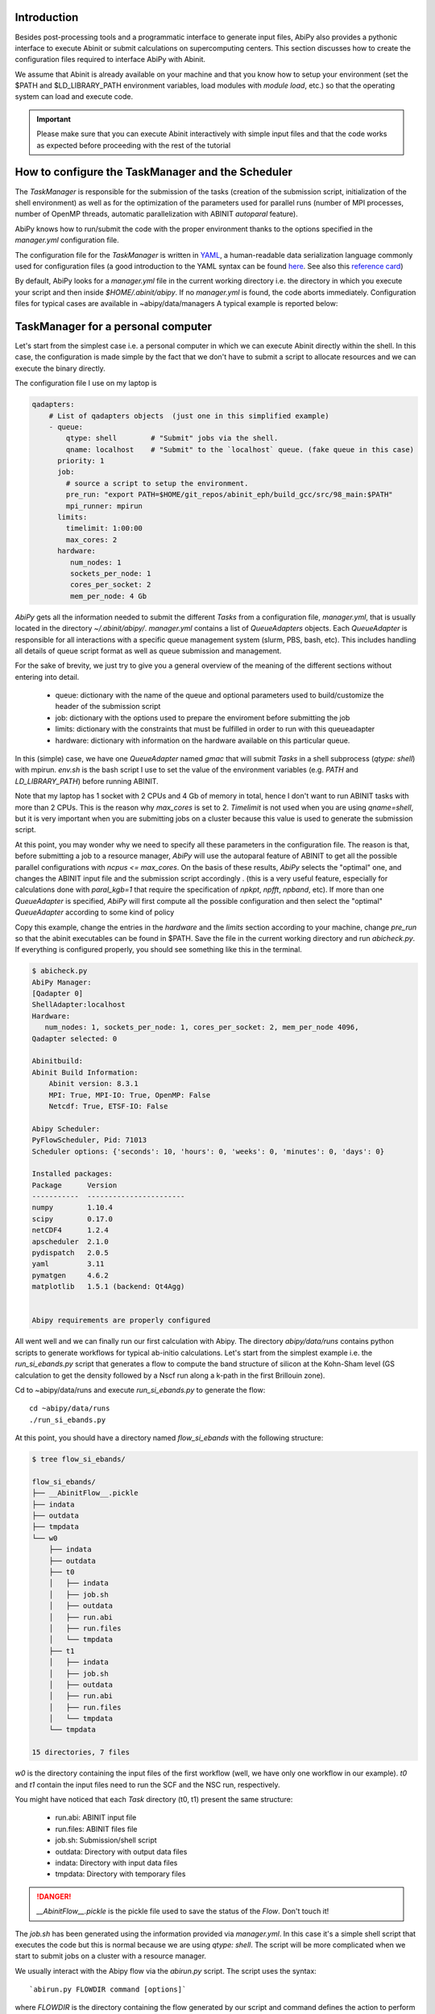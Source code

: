 Introduction
============

Besides post-processing tools and a programmatic interface to generate input files,
AbiPy also provides a pythonic interface to execute Abinit or submit calculations on supercomputing centers.
This section discusses how to create the configuration files required to interface AbiPy with Abinit.

We assume that Abinit is already available on your machine and that you know how to setup
your environment (set the $PATH and $LD_LIBRARY_PATH environment variables, load modules with `module load`, etc.)
so that the operating system can load and execute code. 

.. IMPORTANT:: Please make sure that you can execute Abinit interactively with simple input files and 
                that the code works as expected before proceeding with the rest of the tutorial

How to configure the TaskManager and the Scheduler
==================================================

The `TaskManager` is responsible for the submission of the tasks 
(creation of the submission script, initialization of the shell environment) as well as for the 
optimization of the parameters used for parallel runs (number of MPI processes, number of OpenMP threads, 
automatic parallelization with ABINIT `autoparal` feature). 

AbiPy knows how to run/submit the code with the proper environment thanks to the options
specified in the `manager.yml` configuration file.

The configuration file for the `TaskManager` is written in `YAML <https://en.wikipedia.org/wiki/YAML>`_,
a human-readable data serialization language commonly used for configuration files
(a good introduction to the YAML syntax can be found `here <http://yaml.org/spec/1.1/#id857168>`_.
See also this `reference card <http://www.yaml.org/refcard.html>`_)

By default, AbiPy looks for a `manager.yml` file in the current working directory i.e.
the directory in which you execute your script and then inside `$HOME/.abinit/abipy`.
If no `manager.yml` is found, the code aborts immediately.
Configuration files for typical cases are available in ~abipy/data/managers
A typical example is reported below:

TaskManager for a personal computer
===================================

Let's start from the simplest case i.e. a personal computer in which we can 
execute Abinit directly within the shell.
In this case, the configuration is made simple by the fact that we don't have
to submit a script to allocate resources and we can execute the binary directly.

The configuration file I use on my laptop is

.. code-block:: yaml

    qadapters:
	# List of qadapters objects  (just one in this simplified example)
	- queue:
	    qtype: shell        # "Submit" jobs via the shell.
	    qname: localhost    # "Submit" to the `localhost` queue. (fake queue in this case)
	  priority: 1
	  job:
	    # source a script to setup the environment.
	    pre_run: "export PATH=$HOME/git_repos/abinit_eph/build_gcc/src/98_main:$PATH"
	    mpi_runner: mpirun
	  limits:
	    timelimit: 1:00:00
	    max_cores: 2
	  hardware:
	     num_nodes: 1
	     sockets_per_node: 1
	     cores_per_socket: 2
	     mem_per_node: 4 Gb

`AbiPy` gets all the information needed to submit the different `Tasks` from a 
configuration file, `manager.yml`, that is usually located in the directory `~/.abinit/abipy/`. 
`manager.yml` contains a list of `QueueAdapters` objects. 
Each `QueueAdapter` is responsible for all interactions with a specific queue management system (slurm, PBS, bash, etc).
This includes handling all details of queue script format as well as queue submission and management.

For the sake of brevity, we just try to give you a general overview of the meaning 
of the different sections without entering into detail.

    * queue: dictionary with the name of the queue and optional parameters 
      used to build/customize the header of the submission script

    * job: dictionary with the options used to prepare the enviroment before submitting the job

    * limits: dictionary with the constraints that must be fulfilled in order to run with this queueadapter

    * hardware: dictionary with information on the hardware available on this particular queue.

In this (simple) case, we have one `QueueAdapter` named `gmac` that will submit `Tasks`
in a shell subprocess (`qtype: shell`) with mpirun. 
`env.sh` is the bash script I use to set the value of the environment variables 
(e.g. `PATH` and `LD_LIBRARY_PATH`) before running ABINIT.

Note that my laptop has 1 socket with 2 CPUs and 4 Gb of memory in total, hence I don't want
to run ABINIT tasks with more than 2 CPUs. This is the reason why `max_cores` is set to 2.
`Timelimit` is not used when you are using `qname=shell`, but it is very important when you 
are submitting jobs on a cluster because this value is used to generate the submission script.

At this point, you may wonder why we need to specify all these parameters in the configuration file.
The reason is that, before submitting a job to a resource manager, `AbiPy` will use the autoparal 
feature of ABINIT to get all the possible parallel configurations with `ncpus <= max_cores`. 
On the basis of these results, `AbiPy` selects the "optimal" one, and changes the ABINIT input file 
and the submission script accordingly .
(this is a very useful feature, especially for calculations done with `paral_kgb=1` that require 
the specification of `npkpt`, `npfft`, `npband`, etc).
If more than one `QueueAdapter` is specified, `AbiPy` will first compute all the possible 
configuration and then select the "optimal" `QueueAdapter` according to some kind of policy

Copy this example, change the entries in the `hardware` and the `limits` section according to
your machine, change `pre_run` so that the abinit executables can be found in $PATH.
Save the file in the current working directory and run `abicheck.py`.
If everything is configured properly, you should see something like this in the terminal.

.. code-block:: shell

    $ abicheck.py
    AbiPy Manager:
    [Qadapter 0]
    ShellAdapter:localhost
    Hardware:
       num_nodes: 1, sockets_per_node: 1, cores_per_socket: 2, mem_per_node 4096,
    Qadapter selected: 0

    Abinitbuild:
    Abinit Build Information:
	Abinit version: 8.3.1
	MPI: True, MPI-IO: True, OpenMP: False
	Netcdf: True, ETSF-IO: False

    Abipy Scheduler:
    PyFlowScheduler, Pid: 71013
    Scheduler options: {'seconds': 10, 'hours': 0, 'weeks': 0, 'minutes': 0, 'days': 0}

    Installed packages:
    Package      Version
    -----------  -----------------------
    numpy        1.10.4
    scipy        0.17.0
    netCDF4      1.2.4
    apscheduler  2.1.0
    pydispatch   2.0.5
    yaml         3.11
    pymatgen     4.6.2
    matplotlib   1.5.1 (backend: Qt4Agg)


    Abipy requirements are properly configured

All went well and we can finally run our first calculation with Abipy.
The directory `abipy/data/runs` contains python scripts to generate workflows for typical ab-initio calculations.
Let's start from the simplest example i.e. the `run_si_ebands.py` script that generates 
a flow to compute the band structure of silicon at the Kohn-Sham level (GS calculation to get the
density followed by a Nscf run along a k-path in the first Brillouin zone).

Cd to ~abipy/data/runs and execute `run_si_ebands.py` to generate the flow::

    cd ~abipy/data/runs
    ./run_si_ebands.py

At this point, you should have a directory named `flow_si_ebands` with the following structure:

.. code-block:: shell

    $ tree flow_si_ebands/

    flow_si_ebands/
    ├── __AbinitFlow__.pickle
    ├── indata
    ├── outdata
    ├── tmpdata
    └── w0
	├── indata
	├── outdata
	├── t0
	│   ├── indata
	│   ├── job.sh
	│   ├── outdata
	│   ├── run.abi
	│   ├── run.files
	│   └── tmpdata
	├── t1
	│   ├── indata
	│   ├── job.sh
	│   ├── outdata
	│   ├── run.abi
	│   ├── run.files
	│   └── tmpdata
	└── tmpdata

    15 directories, 7 files

`w0` is the directory containing the input files of the first workflow  (well, we have only one workflow in our example).
`t0` and `t1` contain the input files need to run the SCF and the NSC run, respectively.

You might have noticed that each `Task` directory (t0, t1) present the same structure:
    
   * run.abi: ABINIT input file
   * run.files: ABINIT files file
   * job.sh: Submission/shell script
   * outdata: Directory with output data files
   * indata: Directory with input data files 
   * tmpdata: Directory with temporary files

.. DANGER::
   `__AbinitFlow__.pickle` is the pickle file used to save the status of the `Flow`.
   Don't touch it! 

The `job.sh` has been generated using the information provided via `manager.yml`. 
In this case it's a simple shell script that executes the code but this is normal because we are using 
`qtype: shell`. The script will be more complicated when we start to submit jobs on a cluster with 
a resource manager.

We usually interact with the Abipy flow via the `abirun.py` script.
The script uses the syntax::

     `abirun.py FLOWDIR command [options]`

where `FLOWDIR` is the directory containing the flow generated by our script and
command defines the action to perform (use `--help` to get the list of possible commands).

Use::

	abirun.py flow_si_ebands/ status

to have a summary with the status of the different tasks and::

	abirun.py flow_si_ebands/ deps

to print the interconnection among the tasks in text format.

.. code-block:: shell

    <ScfTask, node_id=75244, workdir=flow_si_ebands/w0/t0>

    <NscfTask, node_id=75245, workdir=flow_si_ebands/w0/t1>
      +--<ScfTask, node_id=75244, workdir=flow_si_ebands/w0/t0>

.. TIP:: Alternatively one can use `abirun.py flow_si_ebands/ networkx`
	 to visualize the connections with the `networkx` package.

In this case, we have a flow with two tasks and the second task (w0/t1) 
depends on the ScfTask, more specifically on the density file produced by it.
This means that the second task cannot be executed/submitted until we have completed the first task. 
abirun.py knows the dependencies of our flow and ...

.. code-block:: shell

    abirun.py flow_si_ebands/ rapid

    Running on gmac2 -- system Darwin -- Python 2.7.12 -- abirun-0.1.0
    Number of tasks launched: 1

    Work #0: <BandStructureWork, node_id=75239, workdir=flow_si_ebands/w0>, Finalized=False
    +--------+-------------+-----------------+--------------+------------+----------+-----------------+----------+-----------+
    | Task   | Status      | Queue           | MPI|Omp|Gb   | Warn|Com   | Class    | Sub|Rest|Corr   | Time     |   Node_ID |
    +========+=============+=================+==============+============+==========+=================+==========+===========+
    | w0_t0  | Submitted   | 71573@localhost | 2|  1|2.0    | 1|  0      | ScfTask  | (1, 0, 0)       | 0:00:00Q |     75240 |
    +--------+-------------+-----------------+--------------+------------+----------+-----------------+----------+-----------+
    | w0_t1  | Initialized | None            | 1|  1|2.0    | NA|NA      | NscfTask | (0, 0, 0)       | None     |     75241 |
    +--------+-------------+-----------------+--------------+------------+----------+-----------------+----------+-----------+


What's happening here?
The `rapid` command tried to executed all tasks that are READY. 
The SCF task has been submitted with 2 MPI processors

    * Queue: JobID @ QueueName  
    * MPI: Number of MPI processes used (computed automatically with autoparal, cannot exceed max_ncpus)
    * OMP: Number of OpenMP threads
    * Gb: Memory requested in Gb (meaningless in this case because we using the shell)
    * Warn: Number of warning messages found in the log file.
    * Com: Number of comments found in the log file.
    * Sub: Number of submissions (can be > 1 if Abipy encounters a problem and resubmit the task with different parameters
      without performing any operation that can change the physics of the system)
    * Rest: Number of restarts (Abipy can restart the job if convergence has not been reached)
    * Corr: Number of corrections performed. These operations can change the physics 
    * Time: Time spent in the Queue (if ends with Q) or running time (if ends with R)
    * Node_ID: Node identifier used by Abipy to identify each node of the flow. 

(when the submission is done through the shell there's no actual difference between submission and execution)

Now you see that one job is completed, run `rapidfire` again to execute the `NscfTask`,
wait a bit and then issue `abirun.py flow_si_ebands status` 

.. code-block:: shell

    $ abirun.py flow_si_ebands/ history

    Running on gmac2 -- system Darwin -- Python 2.7.12 -- abirun-0.1.0

    ==============================================================================================================================
    =================================== <ScfTask, node_id=75244, workdir=flow_si_ebands/w0/t0> ===================================
    ==============================================================================================================================
    [Mon Mar  6 21:46:00 2017] Status changed to Ready. msg: Status set to Ready
    [Mon Mar  6 21:46:00 2017] Setting input variables: {'max_ncpus': 2, 'autoparal': 1}
    [Mon Mar  6 21:46:00 2017] Old values: {'max_ncpus': None, 'autoparal': None}
    [Mon Mar  6 21:46:00 2017] Setting input variables: {'npband': 1, 'bandpp': 1, 'npimage': 1, 'npspinor': 1, 'npfft': 1, 'npkpt': 2}
    [Mon Mar  6 21:46:00 2017] Old values: {'npband': None, 'npfft': None, 'npkpt': None, 'npimage': None, 'npspinor': None, 'bandpp': None}
    [Mon Mar  6 21:46:00 2017] Status changed to Initialized. msg: finished autoparallel run
    [Mon Mar  6 21:46:00 2017] Submitted with MPI=2, Omp=1, Memproc=2.0 [Gb] submitted to queue
    [Mon Mar  6 21:46:15 2017] Task completed status set to ok based on abiout
    [Mon Mar  6 21:46:15 2017] Finalized set to True

    =============================================================================================================================
    ================================== <NscfTask, node_id=75245, workdir=flow_si_ebands/w0/t1> ==================================
    =============================================================================================================================
    [Mon Mar  6 21:46:15 2017] Status changed to Ready. msg: Status set to Ready
    [Mon Mar  6 21:46:15 2017] Adding connecting vars {u'irdden': 1}
    [Mon Mar  6 21:46:15 2017] Setting input variables: {u'irdden': 1}
    [Mon Mar  6 21:46:15 2017] Old values: {u'irdden': None}
    [Mon Mar  6 21:46:15 2017] Setting input variables: {'max_ncpus': 2, 'autoparal': 1}
    [Mon Mar  6 21:46:15 2017] Old values: {'max_ncpus': None, 'autoparal': None}
    [Mon Mar  6 21:46:15 2017] Setting input variables: {'npband': 1, 'bandpp': 1, 'npimage': 1, 'npspinor': 1, 'npfft': 1, 'npkpt': 2}
    [Mon Mar  6 21:46:15 2017] Old values: {'npband': None, 'npfft': None, 'npkpt': None, 'npimage': None, 'npspinor': None, 'bandpp': None}
    [Mon Mar  6 21:46:15 2017] Status changed to Initialized. msg: finished autoparallel run
    [Mon Mar  6 21:46:15 2017] Submitted with MPI=2, Omp=1, Memproc=2.0 [Gb] submitted to queue
    [Mon Mar  6 21:49:48 2017] Task completed status set to ok based on abiout
    [Mon Mar  6 21:49:48 2017] Finalized set to True


.. TIP:: Use `abirun.py FLOWDIR events`  to print ABINIT events (Warning/Error/Comment).
         Use `abirun.py FLOWDIR debug`   to analyze error files and log files for possible error messages.

How to configure the scheduler
==============================

The `scheduler.yml` is another configuration file used to pass options to scheduler.
This file is much easier to understand and is needed only if you are running automatic workflows.
For this reason, we postpone the discussion of `scheduler.yml` and we focus on the
configuration of the task manager.

The other configuration file is named `scheduler.yml` and defines the parameters 
for the scheduler that will run/submit our jobs

Crate a `scheduler.yml` in the working directory with:

.. code-block:: yaml

    seconds: 10  # number of seconds to wait.
    #minutes: 0  # number of minutes to wait.
    #hours: 0    # number of hours to wait.
    #days: 0     # number of days to wait.

This file tells the scheduler to wake up every 10 seconds, inspect the status of the tasks
in the flow and perform the appropriate actions required for completion

.. TIP::

    Remember to set the time interval of the scheduler to a reasonable value.
    A small value leads to an increase of the submission rate but it also increases the CPU load 
    and the pressure on the hardware and on the resource manager.
    A too large time interval can have a detrimental effect on the throughput, especially 
    if you are submitting many small jobs.

.. TIP:: Use `abirun.py . doc_scheduler` to get the full list of options supported by the scheduler.

At this point, we are ready to run our first calculation with the scheduler.
Here we run a slight more complicated flow that computes the G0W0 corrections
to the direct band gap of silicon at the Gamma point.
The flow consists of the following tasks:

    1: ground state calculation to get the density
    2: NSCF calculation with several empty states. 
    3: calculation of the screening using the WFK produced by task 2
    4-5-6: Evaluation of the Self-Energy matrix elements with different values of nband 
     using the WFK produced by task 2 and the SCR file produced by task 3

Generate the flow with::

    ./run_si_g0w0.py

and let the scheduler manage the submission of the tasks with `abirun.py flow_si_g0w0 scheduler`
You should obtain the following output on the terminal

.. code-block:: shell

    abirun.py flow_si_ebands scheduler

    Abipy Scheduler:
    PyFlowScheduler, Pid: 72038
    Scheduler options: {'seconds': 2, 'hours': 0, 'weeks': 0, 'minutes': 0, 'days': 0}


Configuring AbiPy on a cluster
==============================

.. code-block:: yaml

    # Resource manager e.g slurm, pbs, shell
    qtype: slurm
    # Options passed to the resource manager (syntax depends on qtype, consult the manual of your resource manager)
    qparams:
	ntasks: 2
	time: 0:20:00
	partition: Oban
    # List of modules to import before running the calculation
    modules:
	- intel/compilerpro/13.0.1.117
	- fftw3/intel/3.3
    # Shell environment
    shell_env:
	 PATH: /home/user/local/bin/:$PATH
	 LD_LIBRARY_PATH: /home/user/local/lib:$LD_LIBRARY_PATH
    mpi_runner: /path/to/mpirun
    # Options for the automatic parallelization (Abinit autoparal feature)
    policy:
	autoparal: 1
	max_ncpus: 2


Description:

    * `qtype` specifies the queue resource manager (Slurm in this example). 

    * `qparams` is a dictionary with the parameters  passed to the resource manager. 
       We use the *normalized* version of the options i.e dashes in the official name of the parameter 
       are replaced by  underscores  (for the list of supported options see ...)

    * `modules` is the list of modules to load, while `shell_env` allows the user to specify or to modify 
       the values of the environment variables.

    * The `policy` section governs the automatic parallelization of the run: in this case abipy will use 
      the `autoparal` features of abinit to determine an optimal configuration with **maximum** `max_ncpus` MPI nodes. 
      Setting autoparal to 0 disables the automatic parallelization. **Other values of autoparal are not supported**.

One can put this configuration file either in the configuration directory `$HOME/.abinit/abipy` or in the current working directory (the latter has precedence over the global configuration file located in `$HOME/.abinit/abipy`).
The `TaskManager` can then be easily initialized by calling the class method `from_user_config`

In some cases, you may want to enforce some constraint on the "optimal" configuration. 
For example, you may want to select only those configurations whose parallel efficiency is greater than 0.7 
and whose number of MPI nodes is divisible by 4. 
One can easily enforce this constraint via the `condition` dictionary whose syntax is similar to the one used in `mongodb`

.. code-block:: yaml

    policy:
	autoparal: 1
	max_ncpus: 10
	condition: {$and: [ {"efficiency": {$gt: 0.7}}, {"tot_ncpus": {$divisible: 4}} ]}


The parallel efficiency is defined as $\epsilon = \dfrac{T_1}{T_N * N}$ where $N$ is the number 
of MPI processes and $T_j$ is the wall time needed to complete the calculation with $j$ MPI processes. 
For a perfect scaling implementation $\epsilon$ is equal to one.
The parallel speedup with N processors is given by $S = T_N / T_1$.
Note that `autoparal = 1` will automatically change your `job.sh` script as well as the input file 
so that we can run the job in parallel with the optimal configuration required by the user. 
For example, you can use `paral_kgb` in GS calculations and `abipy` will automatically set the values 
of `npband`, `npfft`, `npkpt` ... for you! 
Note that if no configuration fulfills the given condition, abipy will use the optimal configuration 
that leads to the highest parallel speedup (not necessarily the most efficient one).

The complete list of options supported by the `TaskManager` with slurm can be retrieved with the command::

    abirun.py . doc_manager slurm

In the previous sections, we have discussed how to define, build and run a `Flow`, but there is a very 
important point that we haven't discussed yet.
It should be stressed, indeed, that `AbiPy` is only driving and monitoring the `Flow` while the actual calculation 
is delegated to ABINIT (a Fortran program that is usually executed in parallel on multiple CPUs that communicate 
via the network by means of the MPI protocol).
Besides CPUs and memory must be reserved in advance by sending a request to the resource manager 
installed on the clusters (SLURM, PBS, etc)


.. TIP:: nohup abirun.py FLOWDIR scheduler 2> sched.log
